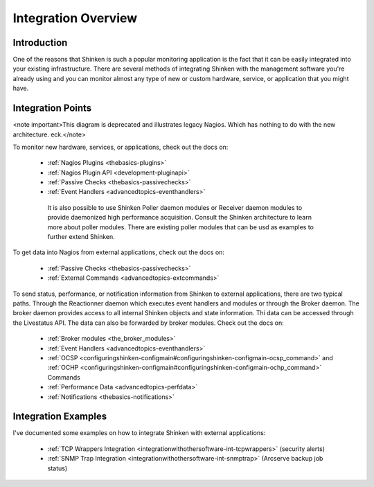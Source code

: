 .. _integrationwithothersoftware-integration:




======================
 Integration Overview 
======================



Introduction 
=============


One of the reasons that Shinken is such a popular monitoring application is the fact that it can be easily integrated into your existing infrastructure. There are several methods of integrating Shinken with the management software you're already using and you can monitor almost any type of new or custom hardware, service, or application that you might have.



Integration Points 
===================


<note important>This diagram is deprecated and illustrates legacy Nagios. Which has nothing to do with the new architecture. eck.</note>


.. image:: /_static/images///official/images/integrationoverview.png
   :scale: 90 %



To monitor new hardware, services, or applications, check out the docs on:

  * :ref:`Nagios Plugins <thebasics-plugins>`
  * :ref:`Nagios Plugin API <development-pluginapi>`
  * :ref:`Passive Checks <thebasics-passivechecks>`
  * :ref:`Event Handlers <advancedtopics-eventhandlers>`

   It is also possible to use Shinken Poller daemon modules or Receiver daemon modules to provide daemonized high performance acquisition. Consult the Shinken architecture to learn more about poller modules. There are existing poller modules that can be usd as examples to further extend Shinken.
  
To get data into Nagios from external applications, check out the docs on:

  * :ref:`Passive Checks <thebasics-passivechecks>`
  * :ref:`External Commands <advancedtopics-extcommands>`

To send status, performance, or notification information from Shinken to external applications, there are two typical paths. Through the Reactionner daemon which executes event handlers and modules or through the Broker daemon. The broker daemon provides access to all internal Shinken objects and state information. Thi data can be accessed through the Livestatus API. The data can also be forwarded by broker modules. Check out the docs on:

  * :ref:`Broker modules <the_broker_modules>`
  * :ref:`Event Handlers <advancedtopics-eventhandlers>`
  * :ref:`OCSP <configuringshinken-configmain#configuringshinken-configmain-ocsp_command>` and :ref:`OCHP <configuringshinken-configmain#configuringshinken-configmain-ochp_command>` Commands
  * :ref:`Performance Data <advancedtopics-perfdata>`
  * :ref:`Notifications <thebasics-notifications>`



Integration Examples 
=====================


I've documented some examples on how to integrate Shinken with external applications:

  * :ref:`TCP Wrappers Integration <integrationwithothersoftware-int-tcpwrappers>` (security alerts)
  * :ref:`SNMP Trap Integration <integrationwithothersoftware-int-snmptrap>` (Arcserve backup job status)

